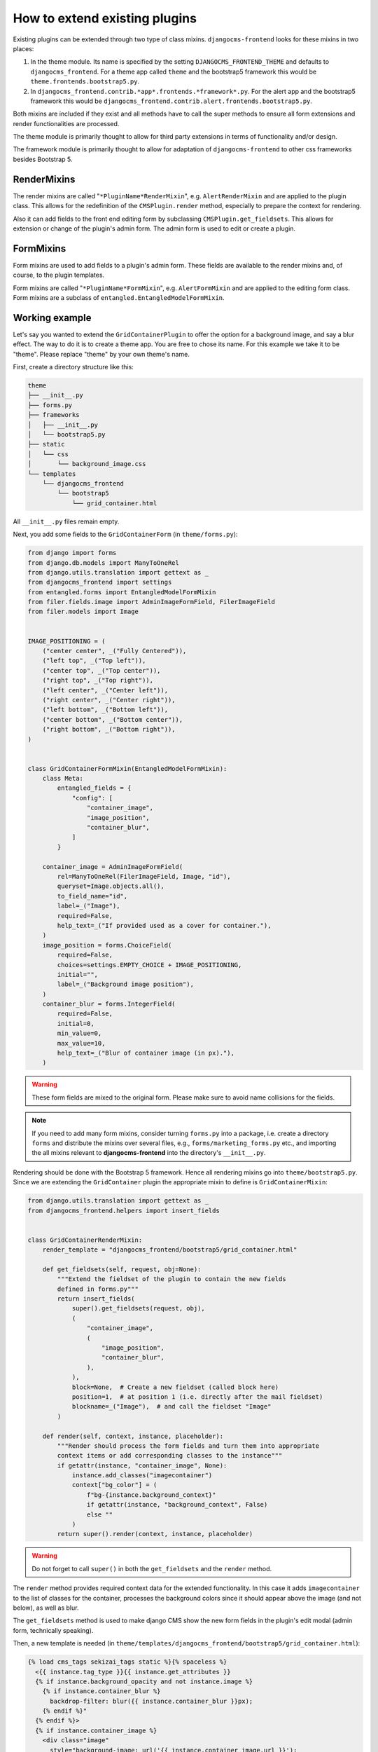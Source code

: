 ********************************
 How to extend existing plugins
********************************

Existing plugins can be extended through two type of class mixins.
``djangocms-frontend`` looks for these mixins in two places:

#. In the theme module. Its name is specified by the setting
   ``DJANGOCMS_FRONTEND_THEME`` and defaults to ``djangocms_frontend``.
   For a theme app called ``theme`` and the bootstrap5 framework this
   would be ``theme.frontends.bootstrap5.py``.

#. In ``djangocms_frontend.contrib.*app*.frontends.*framework*.py``. For the
   alert app and the bootstrap5 framework this would be
   ``djangocms_frontend.contrib.alert.frontends.bootstrap5.py``.

Both mixins are included if they exist and all methods have to call the
super methods to ensure all form extensions and render functionalities
are processed.

The theme module is primarily thought to allow for third party
extensions in terms of functionality and/or design.

The framework module is primarily thought to allow for adaptation of
``djangocms-frontend`` to other css frameworks besides Bootstrap 5.

.. index::
    single: RenderMixins

RenderMixins
============

The render mixins are called "``*PluginName*RenderMixin``", e.g.
``AlertRenderMixin`` and are applied to the plugin class. This allows
for the redefinition of the ``CMSPlugin.render`` method, especially to
prepare the context for rendering.

Also it can add fields to the front end editing form by subclassing
``CMSPlugin.get_fieldsets``. This allows for extension or change of the
plugin's admin form. The admin form is used to edit or create a plugin.

.. index::
    single: FormMixins

FormMixins
==========

Form mixins are used to add fields to a plugin's admin form. These
fields are available to the render mixins and, of course, to the plugin
templates.

Form mixins are called "``*PluginName*FormMixin``", e.g. ``AlertFormMixin`` and are
applied to the editing form class. Form mixins are a subclass of
``entangled.EntangledModelFormMixin``.

.. index::
    single: Working example

.. index::
    single: Create a theme
    single: Themes

Working example
===============

Let's say you wanted to extend the ``GridContainerPlugin`` to offer the
option for a background image, and say a blur effect. The way to do it
is to create a theme app. You are free to chose its name. For this example
we take it to be "theme". Please replace "theme" by your own theme's name.

First, create a directory structure like this:

.. code-block::

    theme
    ├── __init__.py
    ├── forms.py
    ├── frameworks
    │   ├── __init__.py
    │   └── bootstrap5.py
    ├── static
    │   └── css
    │       └── background_image.css
    └── templates
        └── djangocms_frontend
            └── bootstrap5
                └── grid_container.html


All ``__init__.py`` files remain empty.

Next, you add some fields to the ``GridContainerForm`` (in
``theme/forms.py``):

.. code:: python

    from django import forms
    from django.db.models import ManyToOneRel
    from django.utils.translation import gettext as _
    from djangocms_frontend import settings
    from entangled.forms import EntangledModelFormMixin
    from filer.fields.image import AdminImageFormField, FilerImageField
    from filer.models import Image


    IMAGE_POSITIONING = (
        ("center center", _("Fully Centered")),
        ("left top", _("Top left")),
        ("center top", _("Top center")),
        ("right top", _("Top right")),
        ("left center", _("Center left")),
        ("right center", _("Center right")),
        ("left bottom", _("Bottom left")),
        ("center bottom", _("Bottom center")),
        ("right bottom", _("Bottom right")),
    )


    class GridContainerFormMixin(EntangledModelFormMixin):
        class Meta:
            entangled_fields = {
                "config": [
                    "container_image",
                    "image_position",
                    "container_blur",
                ]
            }

        container_image = AdminImageFormField(
            rel=ManyToOneRel(FilerImageField, Image, "id"),
            queryset=Image.objects.all(),
            to_field_name="id",
            label=_("Image"),
            required=False,
            help_text=_("If provided used as a cover for container."),
        )
        image_position = forms.ChoiceField(
            required=False,
            choices=settings.EMPTY_CHOICE + IMAGE_POSITIONING,
            initial="",
            label=_("Background image position"),
        )
        container_blur = forms.IntegerField(
            required=False,
            initial=0,
            min_value=0,
            max_value=10,
            help_text=_("Blur of container image (in px)."),
        )

.. warning::

    These form fields are mixed to the original form. Please make sure to
    avoid name collisions for the fields.

.. note::

    If you need to add many form mixins, consider turning ``forms.py`` into a
    package, i.e. create a directory ``forms`` and distribute the mixins over
    several files, e.g., ``forms/marketing_forms.py`` etc., and importing the
    all mixins relevant to **djangocms-frontend** into the directory's
    ``__init__.py``.

Rendering should be done with the Bootstrap 5 framework. Hence all rendering
mixins go into ``theme/bootstrap5.py``. Since we are extending the
``GridContainer`` plugin the appropriate mixin to define is
``GridContainerMixin``:

.. code:: python

    from django.utils.translation import gettext as _
    from djangocms_frontend.helpers import insert_fields


    class GridContainerRenderMixin:
        render_template = "djangocms_frontend/bootstrap5/grid_container.html"

        def get_fieldsets(self, request, obj=None):
            """Extend the fieldset of the plugin to contain the new fields
            defined in forms.py"""
            return insert_fields(
                super().get_fieldsets(request, obj),
                (
                    "container_image",
                    (
                        "image_position",
                        "container_blur",
                    ),
                ),
                block=None,  # Create a new fieldset (called block here)
                position=1,  # at position 1 (i.e. directly after the mail fieldset)
                blockname=_("Image"),  # and call the fieldset "Image"
            )

        def render(self, context, instance, placeholder):
            """Render should process the form fields and turn them into appropriate
            context items or add corresponding classes to the instance"""
            if getattr(instance, "container_image", None):
                instance.add_classes("imagecontainer")
                context["bg_color"] = (
                    f"bg-{instance.background_context}"
                    if getattr(instance, "background_context", False)
                    else ""
                )
            return super().render(context, instance, placeholder)

.. warning::

    Do not forget to call ``super()`` in both the ``get_fieldsets`` and the
    ``render`` method.


The ``render`` method provides required context data for the extended
functionality. In this case it adds ``imagecontainer`` to the list of
classes for the container, processes the background colors since it should
appear above the image (and not below), as well as blur.

The ``get_fieldsets`` method is used to make django CMS show the new
form fields in the plugin's edit modal (admin form, technically
speaking).

Then, a new template is needed (in
``theme/templates/djangocms_frontend/bootstrap5/grid_container.html``):

.. code::

    {% load cms_tags sekizai_tags static %}{% spaceless %}
      <{{ instance.tag_type }}{{ instance.get_attributes }}
      {% if instance.background_opacity and not instance.image %}
        {% if instance.container_blur %}
          backdrop-filter: blur({{ instance.container_blur }}px);
        {% endif %}"
      {% endif %}>
      {% if instance.container_image %}
        <div class="image"
          style="background-image: url('{{ instance.container_image.url }}');
                 background-position: {{ instance.image_position|default:'center center' }};
                 background-repeat: no-repeat;background-size: cover;
                 {% if instance.container_blur %}
                   filter: blur({{ instance.container_blur }}px);
                 {% endif %}">
        </div>
      {% endif %}
      {% if bg_color %}
        <div class="cover {{ bg_color }}"{% if instance.background_opacity %}
             style="opacity: {{ instance.background_opacity }}%"{% endif %}></div>
      {% endif %}
      {% if instance.container_image %}
        <div class="content">
      {% endif %}
        {% for plugin in instance.child_plugin_instances %}
          {% render_plugin plugin %}
        {% endfor %}
      {% if instance.container_image %}</div>{% endif %}
    </{{ instance.tag_type }}>{% endspaceless %}
    {# Only add if the css is not included in your site's global css #}
    {% addtoblock 'css' %}
        <link rel="stylesheet" href="{% static 'css/background_image.css' %}">
    {% endaddtoblock %}


Finally, a set of css style complement the new template. The styles can either
be added to the css block in the template (if used scarcely and as done in
the above example) or directly to your project's css files.

The required styles are:

.. code::

    /* Image Container */

    div.imagecontainer {
        position: relative;
        min-height: 112px;
    }

    div.imagecontainer > div.cover,
    div.imagecontainer > div.image {
        position: absolute;
        left:0;
        right:0;
        top:0;
        bottom:0;
    }

    div.imagecontainer > div.content {
        position: relative;
    }


With these three additions, all grid container plugins will now have
additional fields to define background images to cover the container
area.

If the theme is taken out of the path djangocms-frontend will fall back
to its basic functionality, i.e. the background images will not be
shown. As long as plugins are not edited the background image
information will be preserved.

.. note::

    A few suggestions on extending **djangocms-frontend**:

    *   You may think of customizing bootstrap by including a folder ``sass`` in
        your theme app. For more see `Bootstrap 5 documentation on customizing
        <https://getbootstrap.com/docs/5.1/customize/overview/>`_.

    *   If you need entirely new plugins, create a file ``cms_plugins.py`` and
        import ``CMSUIPlugin`` (import from ``djangocms_frontend.cms_plugins``)
        as base class for the plugins.

    *   Create ``models.py``
        file for the models (which need to be proxy models of ``FrontendUIItem``
        (import from ``djangocms_frontend.models``).
